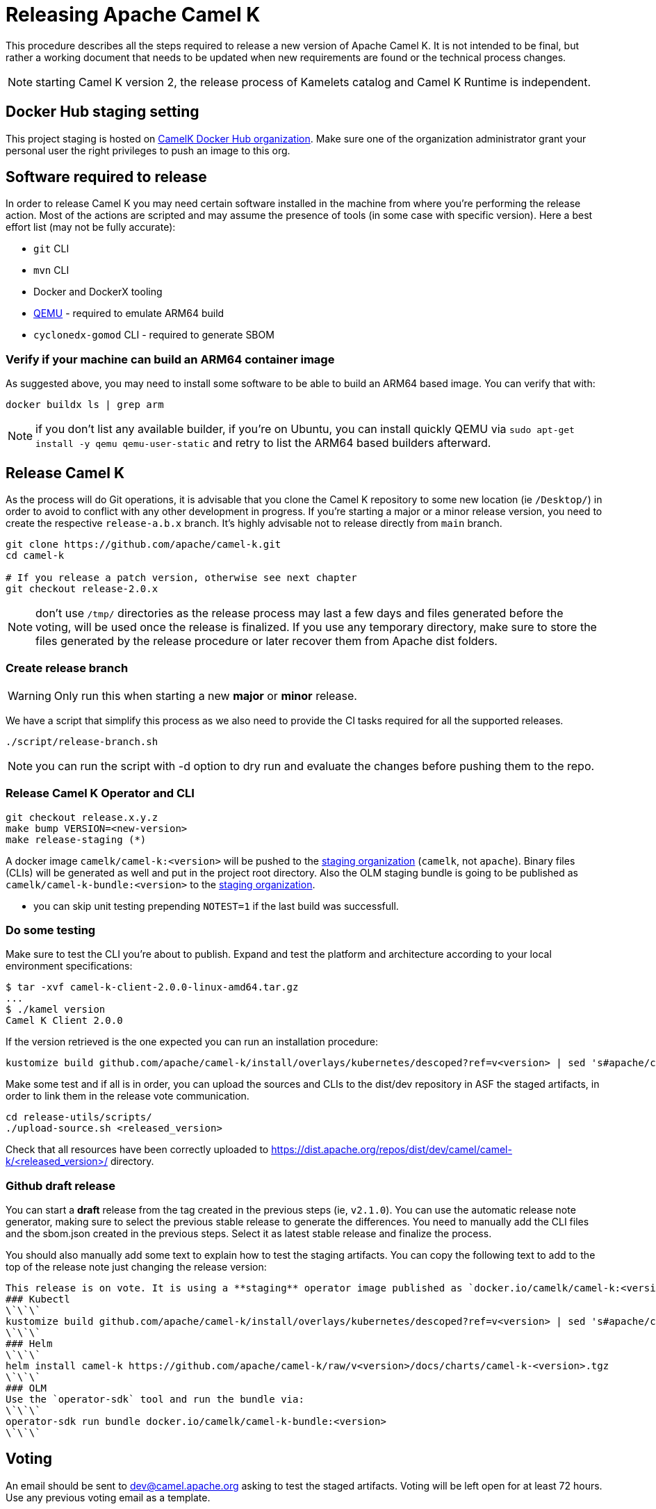 = Releasing Apache Camel K

This procedure describes all the steps required to release a new version of Apache Camel K.
It is not intended to be final, but rather a working document that needs to be updated when new requirements are found or
the technical process changes.

NOTE: starting Camel K version 2, the release process of Kamelets catalog and Camel K Runtime is independent.

== Docker Hub staging setting

This project staging is hosted on https://hub.docker.com/orgs/camelk/repositories[CamelK Docker Hub organization]. Make sure one of the organization administrator grant your personal user the right privileges to push an image to this org.

[[releasing-software]]
== Software required to release

In order to release Camel K you may need certain software installed in the machine from where you're performing the release action. Most of the actions are scripted and may assume the presence of tools (in some case with specific version). Here a best effort list (may not be fully accurate):

* `git` CLI
* `mvn` CLI
* Docker and DockerX tooling
* https://www.qemu.org/[QEMU] - required to emulate ARM64 build
* `cyclonedx-gomod` CLI - required to generate SBOM

[[arm64-verify]]
=== Verify if your machine can build an ARM64 container image

As suggested above, you may need to install some software to be able to build an ARM64 based image. You can verify that with:

```
docker buildx ls | grep arm
```

NOTE: if you don't list any available builder, if you're on Ubuntu, you can install quickly QEMU via `sudo apt-get install -y qemu qemu-user-static` and retry to list the ARM64 based builders afterward.

[[releasing-camel-k]]
== Release Camel K

As the process will do Git operations, it is advisable that you clone the Camel K repository to some new location (ie `/Desktop/`) in order to avoid to conflict with any other development in progress. If you’re starting a major or a minor release version, you need to create the respective `release-a.b.x` branch. It’s highly advisable not to release directly from `main` branch.

```
git clone https://github.com/apache/camel-k.git
cd camel-k

# If you release a patch version, otherwise see next chapter
git checkout release-2.0.x
```

NOTE: don't use `/tmp/` directories as the release process may last a few days and files generated before the voting, will be used once the release is finalized. If you use any temporary directory, make sure to store the files generated by the release procedure or later recover them from Apache dist folders.

=== Create release branch

WARNING: Only run this when starting a new **major** or **minor** release.

We have a script that simplify this process as we also need to provide the CI tasks required for all the supported releases.

```
./script/release-branch.sh
```

NOTE: you can run the script with -d option to dry run and evaluate the changes before pushing them to the repo.

[[release-camel-k-operator]]
=== Release Camel K Operator and CLI

```
git checkout release.x.y.z
make bump VERSION=<new-version>
make release-staging (*)
```

A docker image `camelk/camel-k:<version>` will be pushed to the https://hub.docker.com/r/camelk/camel-k/tags[staging organization] (`camelk`, not `apache`). Binary files (CLIs) will be generated as well and put in the project root directory. Also the OLM staging bundle is going to be published as `camelk/camel-k-bundle:<version>` to the https://hub.docker.com/r/camelk/camel-k/tags[staging organization].

* you can skip unit testing prepending `NOTEST=1` if the last build was successfull.

[[testing]]
=== Do some testing

Make sure to test the CLI you're about to publish. Expand and test the platform and architecture according to your local environment specifications:

```
$ tar -xvf camel-k-client-2.0.0-linux-amd64.tar.gz
...
$ ./kamel version
Camel K Client 2.0.0
```

If the version retrieved is the one expected you can run an installation procedure:

```
kustomize build github.com/apache/camel-k/install/overlays/kubernetes/descoped?ref=v<version> | sed 's#apache/camel-k#camelk/camel-k#g' | kubectl apply -f - --server-side
```

Make some test and if all is in order, you can upload the sources and CLIs to the dist/dev repository in ASF the staged artifacts, in order to link them in the release vote communication.

```
cd release-utils/scripts/
./upload-source.sh <released_version>
```
Check that all resources have been correctly uploaded to https://dist.apache.org/repos/dist/dev/camel/camel-k/<released_version>/ directory.

=== Github draft release
You can start a **draft** release from the tag created in the previous steps (ie, `v2.1.0`). You can use the automatic release note generator, making sure to select the previous stable release to generate the differences. You need to manually add the CLI files and the sbom.json created in the previous steps. Select it as latest stable release and finalize the process.

You should also manually add some text to explain how to test the staging artifacts. You can copy the following text to add to the top of the release note just changing the release version:

```
This release is on vote. It is using a **staging** operator image published as `docker.io/camelk/camel-k:<version>`. The available platforms are AMD64 and ARM64. You can test it following these instructions:
### Kubectl
\`\`\`
kustomize build github.com/apache/camel-k/install/overlays/kubernetes/descoped?ref=v<version> | sed 's#apache/camel-k#camelk/camel-k#g' | kubectl apply -f - --server-side
\`\`\`
### Helm
\`\`\`
helm install camel-k https://github.com/apache/camel-k/raw/v<version>/docs/charts/camel-k-<version>.tgz
\`\`\`
### OLM
Use the `operator-sdk` tool and run the bundle via:
\`\`\`
operator-sdk run bundle docker.io/camelk/camel-k-bundle:<version>
\`\`\`
```

[[voting]]
== Voting

An email should be sent to dev@camel.apache.org asking to test the staged artifacts. Voting will be left open for at least 72 hours. Use any previous voting email as a template.

[[finalizing]]
== Finalizing the release

After the voting is complete with success, the artifacts can be released. Republish docker image in the Apache org on Docker Hub:

```
docker pull camelk/camel-k:2.6.0-amd64
docker tag camelk/camel-k:2.6.0-amd64 apache/camel-k:2.6.0-amd64
docker push apache/camel-k:2.6.0-amd64
docker pull camelk/camel-k:2.6.0-arm64
docker tag camelk/camel-k:2.6.0-arm64 apache/camel-k:2.6.0-arm64
docker push apache/camel-k:2.6.0-arm64
docker manifest create apache/camel-k:2.6.0 --amend apache/camel-k:2.6.0-amd64 --amend apache/camel-k:2.6.0-arm64
docker manifest push --purge apache/camel-k:2.6.0

docker pull camelk/camel-k:2.6.0-17-jdk-amd64
docker tag camelk/camel-k:2.6.0-17-jdk-amd64 apache/camel-k:2.6.0-17-jdk-amd64
docker push apache/camel-k:2.6.0-17-jdk-amd64
docker pull camelk/camel-k:2.6.0-17-jdk-arm64
docker tag camelk/camel-k:2.6.0-17-jdk-arm64 apache/camel-k:2.6.0-17-jdk-arm64
docker push apache/camel-k:2.6.0-17-jdk-arm64
docker manifest create apache/camel-k:2.6.0-17-jdk --amend apache/camel-k:2.6.0-17-jdk-amd64 --amend apache/camel-k:2.6.0-17-jdk-arm64
docker manifest push --purge apache/camel-k:2.6.0-17-jdk

docker pull camelk/camel-k:2.6.0-21-jdk-amd64
docker tag camelk/camel-k:2.6.0-21-jdk-amd64 apache/camel-k:2.6.0-21-jdk-amd64
docker push apache/camel-k:2.6.0-21-jdk-amd64
docker pull camelk/camel-k:2.6.0-21-jdk-arm64
docker tag camelk/camel-k:2.6.0-21-jdk-arm64 apache/camel-k:2.6.0-21-jdk-arm64
docker push apache/camel-k:2.6.0-21-jdk-arm64
docker manifest create apache/camel-k:2.6.0-21-jdk --amend apache/camel-k:2.6.0-21-jdk-amd64 --amend apache/camel-k:2.6.0-21-jdk-arm64
docker manifest push --purge apache/camel-k:2.6.0-21-jdk
```

Artifacts committed on https://dist.apache.org/repos/dist/dev/ before the voting process need to be copied to the Apache dist repository on: https://dist.apache.org/repos/dist/release/camel.

```
cd release-utils/scripts/
./promote-release.sh <released_version>
```

Wait for maven mirrors to sync the new artifacts. This can take more than 1 hour sometimes.

=== Operator Hub

The https://github.com/k8s-operatorhub/community-operators/[OperatorHub] downstream channel should be synced to publish the latest version
of Camel K, so that it can be easily installed on platforms that support Operator Hub.

The https://github.com/redhat-openshift-ecosystem/community-operators-prod/[Embedded OperatorHub in OpenShift and OKD] downstream channel should be synced to publish the latest versionof Camel K, so that it can be easily installed on OpenShift and OKD.

You can create the bundle and prepare the supported OLM environments:

```
VERSION=<version> make bundle
./script/prepare-operators.sh <version> <github-userid>
```

The script is in charge to clone a fork you had to do have available on with your Github user and issue a PR with the required changes.

=== Helm

An Helm chart was generated during the staging procedure. Use the commit ID to cherry pick the commit which created the chart to the `main` branch. It should be 2 files, the tar.gz file that have been generated in `/docs/charts` and the updated `Chart.yaml`.

After this is done, wait for them to be available on https://hub.helm.sh/ (generally within some hour after the cherry-pick).

=== Homebrew

The https://brew.sh/[HomeBrew] formula for _kamel_ must be synced to download and build the latest version of https://github.com/apache/camel-k[Camel K], so it can be easily installed on _macOs_ and _Linux_ platforms.

NOTE: it seems it exist an automatic process in charge to update Brew formula as soon as there is a release. Check it out if after the release, https://github.com/Homebrew/homebrew-core/pulls?q=is%3Apr+kamel+is%3Aclosed[a pull request with the new version for kamel] is automatically done.

== Finalize the release

The release is complete, we only need to make it official:

=== Official Apache documentation page

The version of Camel K and the main related dependencies are scraped automatically in a Github Action. You only need to provide the LTS parameter in the related `release` branch, when the release is marked as LTS (such as in https://github.com/apache/camel-k/blob/f15124949e43bb859d07f555b9e510956d6ed823/docs/antora.yml#L30). You also need to make sure that the `antora.yml` file has correctly set the version (which may be still set as `main`) and the `prerelease` tag (which should be removed as we are officially releasing).

After the vote has passed you should update camel-website project:

1. update the https://github.com/apache/camel-website/blob/main/antora-playbook-snippets/antora-playbook.yml[camel-website `antora-playbook.yml` `content.sources` section] for camel-k to use the newly released versions, replacing the previous released version or any unsupported version.
2. update the https://github.com/apache/camel-k/blob/release-2.5.x/docs/antora.yml[camel k release branch] antora configuration.
3. create an entry in the release section of Camel website project: https://github.com/apache/camel-website/tree/main/content/releases/k - you can use any previous document as a reference.
4. provide a blog post announcing the release

NOTE: the milestone is the Github project milestone ID used to track the release.

=== Github release page
You can edit the draft release and set it to final, marking as last release. You will also need to edit the text with the staging installation instruction and point to the official documentation installation page:

```
## Installation procedure
Install the operator looking at the official https://camel.apache.org/camel-k/<2.5.x>/installation/installation.html[Camel K operator <version> installation procedure].
```

Perform a simple test to verify that everything is in place (running a "Hello World" integration after an installation done with, as an example `kubectl apply -k github.com/apache/camel-k/install/overlays/kubernetes/descoped?ref=v<version> --server-side`). Do a simple final test.

=== Announce the release

The release can be now announced to dev@camel.apache.org and users@camel.apache.org ideally accompanied by a blog post to explain what's new. The blog should be also promoted to social links (above all Linkedin).

=== Bump to next version

Once the release process is complete, we must prepare the configuration for next version. First of all, make sure you're on the `release` branch and everything is up to date. Then, use a new patch version, likely adding a unit to the patch semantic version.
```
git pull
make bump VERSION=<new-version>-SNAPSHOT LAST_RELEASED_VERSION=<replace-version>
git commit -a -m "chore(release): bump next version to <new-version>-SNAPSHOT"
git push origin HEAD:release-a.b.x
```
Where <new-version> represents the new version you want to bump and <replace-version> the version that was previously released.

If you're releasing a minor or a major version, then, you need also to bump the `main` branch with the following version. It should be the same process as in the `release` branch, but, this time, on `main` and updating the minor or major semantic version.

```
git checkout main
git pull
make bump VERSION=<new-version>-SNAPSHOT LAST_RELEASED_VERSION=<replace-version>
git commit -a -m "chore(release): bump next version to <new-version>-SNAPSHOT"
git push origin HEAD:main
```
Now, the release process is completed. Thanks for taking care. Make sure to remove the local repository on your machine to avoid any further update on the project by mistake.
